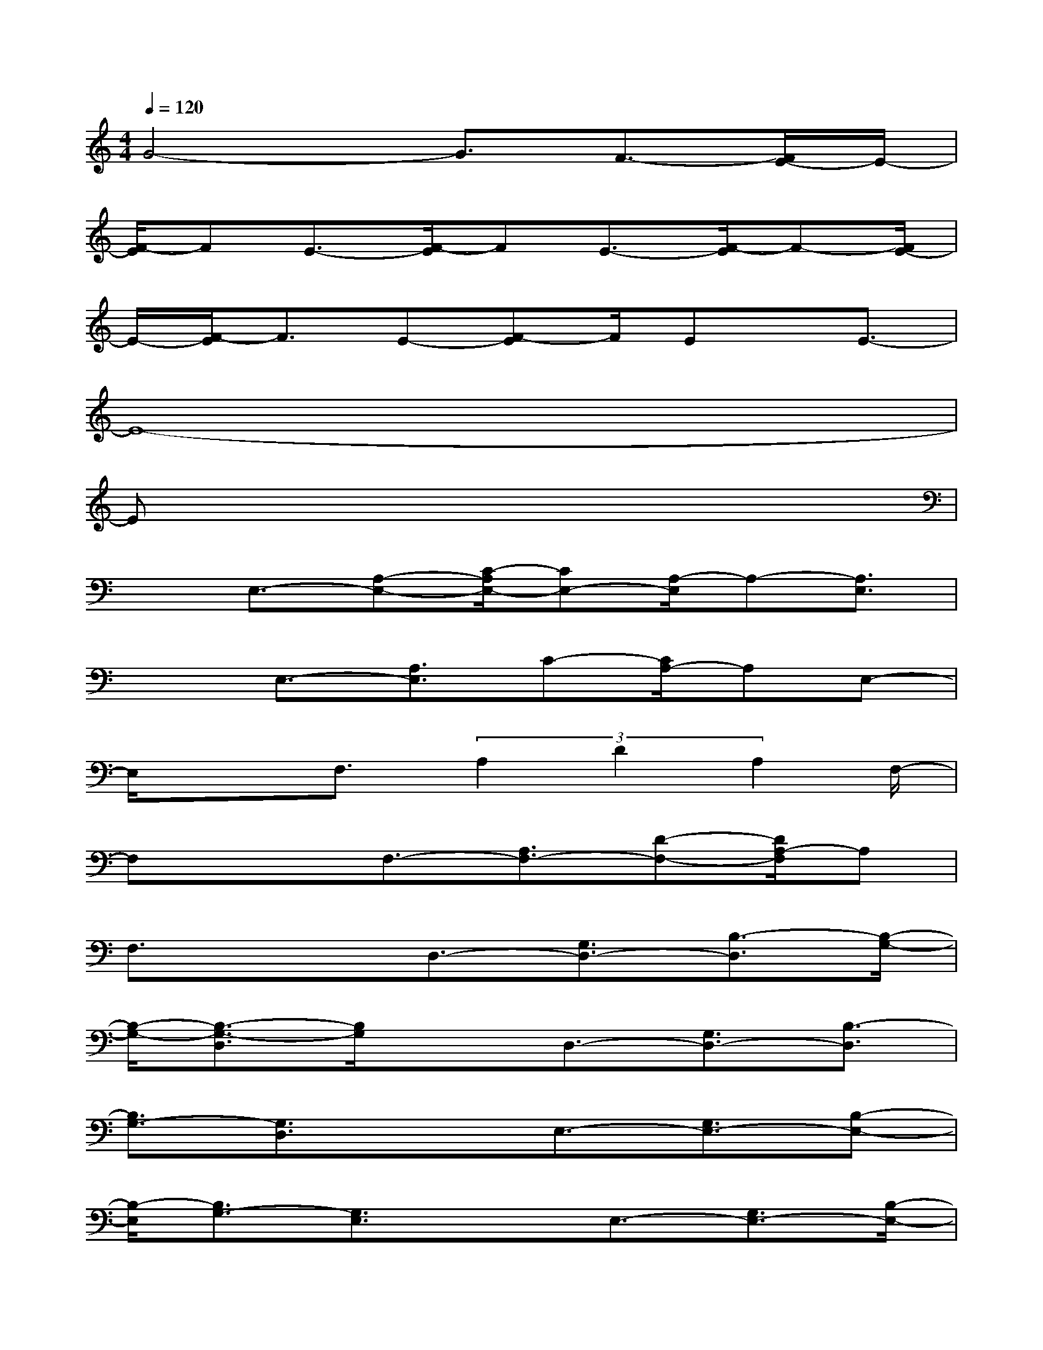 X:1
T:
M:4/4
L:1/8
Q:1/4=120
K:C%0sharps
V:1
G4-G3/2F3/2-[F/2E/2-]E/2-|
[F/2-E/2]FE3/2-[F/2-E/2]FE3/2-[F/2-E/2]F-[F/2E/2-]|
E/2-[F/2-E/2]F3/2E-[F-E]F/2Ex/2E3/2-|
E8-|
Ex6x|
xE,3/2-[A,-E,-][C/2-A,/2E,/2-][CE,-][A,/2-E,/2]A,-[A,3/2E,3/2]|
x3/2E,3/2-[A,3/2E,3/2]C-[C/2A,/2-]A,E,-|
E,/2x3/2F,3/2(3A,2D2A,2F,/2-|
F,x3/2F,3/2-[A,3/2F,3/2-][D-F,-][D/2A,/2-F,/2]A,|
F,3/2x3/2D,3/2-[G,3/2D,3/2-][B,3/2-D,3/2][B,/2-G,/2-]|
[B,/2-G,/2-][B,3/2-G,3/2-D,3/2][B,/2G,/2]xD,3/2-[G,3/2D,3/2-][B,3/2-D,3/2]|
[B,3/2G,3/2-][G,3/2D,3/2]xE,3/2-[G,3/2E,3/2-][B,-E,-]|
[B,/2-E,/2][B,3/2G,3/2-][G,3/2E,3/2]xE,3/2-[G,3/2E,3/2-][B,/2-E,/2-]|
[B,-E,][B,3/2G,3/2]E,3/2xE,3/2-[^G,3/2E,3/2-]|
[B,3/2-E,3/2][B,3/2^G,3/2]E,3/2xE,3/2-[A,-E,-]|
[A,/2E,/2-][C3/2E,3/2]A,3/2-[A,3/2E,3/2]xF,3/2-[A,/2-F,/2-]